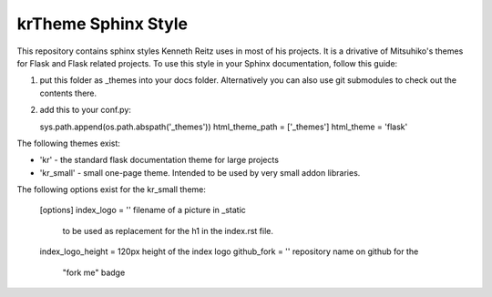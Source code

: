 krTheme Sphinx Style
====================

This repository contains sphinx styles Kenneth Reitz uses in most of 
his projects. It is a drivative of Mitsuhiko's themes for Flask and Flask related
projects.  To use this style in your Sphinx documentation, follow
this guide:

1. put this folder as _themes into your docs folder.  Alternatively
   you can also use git submodules to check out the contents there.
2. add this to your conf.py:

   sys.path.append(os.path.abspath('_themes'))
   html_theme_path = ['_themes']
   html_theme = 'flask'

The following themes exist:

- 'kr' - the standard flask documentation theme for large
  projects
- 'kr_small' - small one-page theme.  Intended to be used by
  very small addon libraries.

The following options exist for the kr_small theme:

   [options]
   index_logo = ''              filename of a picture in _static
                                to be used as replacement for the
                                h1 in the index.rst file.
   index_logo_height = 120px    height of the index logo
   github_fork = ''             repository name on github for the
                                "fork me" badge

